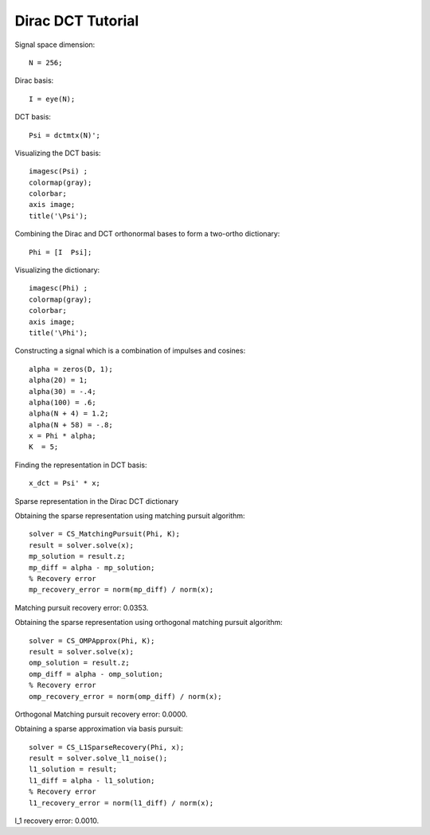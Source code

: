 Dirac DCT Tutorial
==========================

.. highlight:: matlab


Signal space dimension::

    N = 256;

Dirac basis::

    I = eye(N);

DCT basis::

    Psi = dctmtx(N)';


Visualizing the DCT basis::

    imagesc(Psi) ;
    colormap(gray);
    colorbar;
    axis image;
    title('\Psi');

.. image:: images/dct_256.png


Combining the Dirac and  DCT orthonormal bases to form a two-ortho dictionary::

    Phi = [I  Psi];

Visualizing the dictionary::

    imagesc(Phi) ;
    colormap(gray);
    colorbar;
    axis image;
    title('\Phi');


.. image:: images/dirac_dct_256.png


Constructing a signal which is a combination of impulses and cosines::

    alpha = zeros(D, 1);
    alpha(20) = 1;
    alpha(30) = -.4;
    alpha(100) = .6;
    alpha(N + 4) = 1.2;
    alpha(N + 58) = -.8;
    x = Phi * alpha;
    K  = 5;


.. image:: images/impulse_cosine_combination_signal.png


Finding the representation in DCT basis::

    x_dct = Psi' * x;

.. image:: images/impulse_cosine_dct_basis.png


Sparse representation in the Dirac DCT dictionary

.. image:: images/impulse_cosine_dirac_dct.png


Obtaining the sparse representation using matching pursuit algorithm::

    solver = CS_MatchingPursuit(Phi, K);
    result = solver.solve(x);
    mp_solution = result.z;
    mp_diff = alpha - mp_solution;
    % Recovery error
    mp_recovery_error = norm(mp_diff) / norm(x);

.. image:: images/dirac_dct_mp_solution.png

Matching pursuit recovery error: 0.0353.



Obtaining the sparse representation using orthogonal matching pursuit algorithm::

    solver = CS_OMPApprox(Phi, K);
    result = solver.solve(x);
    omp_solution = result.z;
    omp_diff = alpha - omp_solution;
    % Recovery error
    omp_recovery_error = norm(omp_diff) / norm(x);

.. image:: images/dirac_dct_omp_solution.png

Orthogonal Matching pursuit recovery error: 0.0000.

Obtaining a sparse approximation via basis pursuit::


    solver = CS_L1SparseRecovery(Phi, x);
    result = solver.solve_l1_noise();
    l1_solution = result;
    l1_diff = alpha - l1_solution;
    % Recovery error
    l1_recovery_error = norm(l1_diff) / norm(x);

.. image:: images/dirac_dct_l_1_solution.png


l_1 recovery error: 0.0010.
